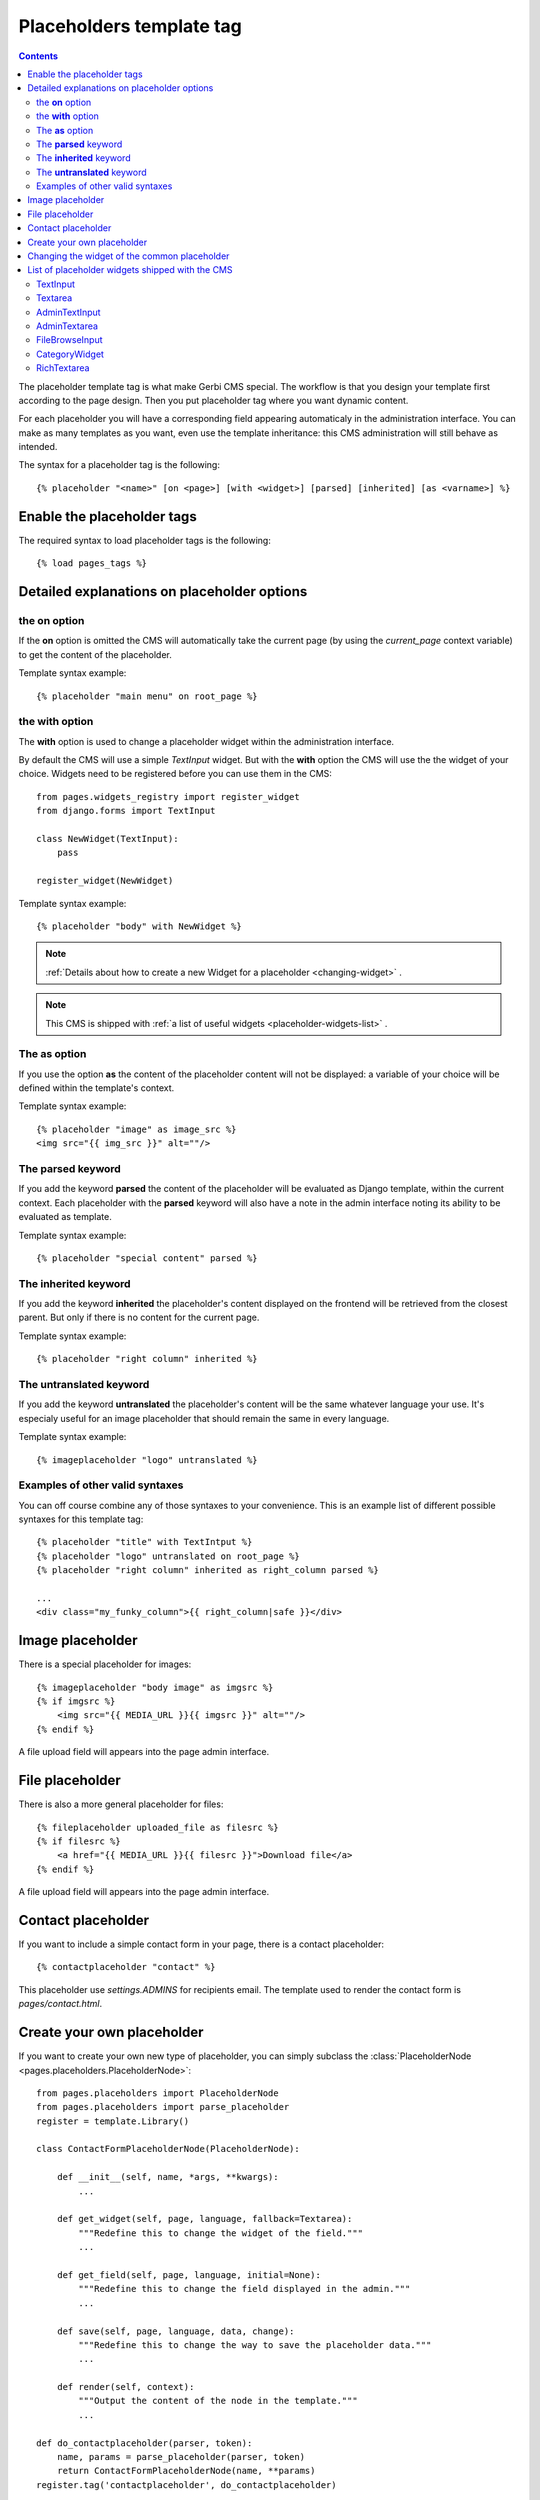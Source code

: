 =========================
Placeholders template tag
=========================

.. contents::

The placeholder template tag is what make Gerbi CMS special. The workflow
is that you design your template first according to the page design.
Then you put placeholder tag where you want dynamic content.

For each placeholder you will have a corresponding field appearing automaticaly
in the administration interface. You can make as many templates as you want, even
use the template inheritance: this CMS administration will still behave as intended.

The syntax for a placeholder tag is the following::

    {% placeholder "<name>" [on <page>] [with <widget>] [parsed] [inherited] [as <varname>] %}


Enable the placeholder tags
=============================

The required syntax to load placeholder tags is the following::

    {% load pages_tags %}


Detailed explanations on placeholder options
============================================

the **on** option
------------------

If the **on** option is omitted the CMS will automatically
take the current page (by using the `current_page` context variable)
to get the content of the placeholder.

Template syntax example::

    {% placeholder "main menu" on root_page %}

the **with** option
----------------------

The **with** option is used to change a placeholder widget within the administration interface.

By default the CMS will use a simple `TextInput` widget. But with the **with** option
the CMS will use the the widget of your choice. Widgets need to be registered before you can use them in the CMS::

    from pages.widgets_registry import register_widget
    from django.forms import TextInput

    class NewWidget(TextInput):
        pass

    register_widget(NewWidget)

Template syntax example::

    {% placeholder "body" with NewWidget %}


.. note::
    :ref:`Details about how to create a new Widget for a placeholder <changing-widget>` .
    
.. note::

    This CMS is shipped with :ref:`a list of useful widgets <placeholder-widgets-list>` .

The **as** option
------------------

If you use the option **as** the content of the placeholder content will not be displayed:
a variable of your choice will be defined within the template's context.

Template syntax example::

    {% placeholder "image" as image_src %}
    <img src="{{ img_src }}" alt=""/>

The **parsed** keyword
-----------------------

If you add the keyword **parsed** the content of the placeholder
will be evaluated as Django template, within the current context.
Each placeholder with the **parsed** keyword will also have
a note in the admin interface noting its ability to be evaluated as template.

Template syntax example::

    {% placeholder "special content" parsed %}

The **inherited** keyword
-------------------------

If you add the keyword **inherited** the placeholder's content displayed
on the frontend will be retrieved from the closest parent. But only if there is no
content for the current page.

Template syntax example::

    {% placeholder "right column" inherited %}

The **untranslated** keyword
-----------------------------

If you add the keyword **untranslated** the placeholder's content
will be the same whatever language your use. It's especialy useful for an image
placeholder that should remain the same in every language.

Template syntax example::

    {% imageplaceholder "logo" untranslated %}

Examples of other valid syntaxes
------------------------------------

You can off course combine any of those syntaxes to your convenience.
This is an example list of different possible syntaxes for this template tag::

    {% placeholder "title" with TextIntput %}
    {% placeholder "logo" untranslated on root_page %}
    {% placeholder "right column" inherited as right_column parsed %}

    ...
    <div class="my_funky_column">{{ right_column|safe }}</div>


Image placeholder
=================

There is a special placeholder for images::

    {% imageplaceholder "body image" as imgsrc %}
    {% if imgsrc %}
        <img src="{{ MEDIA_URL }}{{ imgsrc }}" alt=""/>
    {% endif %}

A file upload field will appears into the page admin interface.


File placeholder
================

There is also a more general placeholder for files::

    {% fileplaceholder uploaded_file as filesrc %}
    {% if filesrc %}
        <a href="{{ MEDIA_URL }}{{ filesrc }}">Download file</a>
    {% endif %}

A file upload field will appears into the page admin interface.


Contact placeholder
===================

If you want to include a simple contact form in your page, there is a contact placeholder::

    {% contactplaceholder "contact" %}

This placeholder use `settings.ADMINS` for recipients email. The template used to render
the contact form is `pages/contact.html`.


Create your own placeholder
===========================

If you want to create your own new type of placeholder,
you can simply subclass the :class:`PlaceholderNode <pages.placeholders.PlaceholderNode>`::

    from pages.placeholders import PlaceholderNode
    from pages.placeholders import parse_placeholder
    register = template.Library()

    class ContactFormPlaceholderNode(PlaceholderNode):

        def __init__(self, name, *args, **kwargs):
            ...

        def get_widget(self, page, language, fallback=Textarea):
            """Redefine this to change the widget of the field."""
            ...

        def get_field(self, page, language, initial=None):
            """Redefine this to change the field displayed in the admin."""
            ...

        def save(self, page, language, data, change):
            """Redefine this to change the way to save the placeholder data."""
            ...

        def render(self, context):
            """Output the content of the node in the template."""
            ...

    def do_contactplaceholder(parser, token):
        name, params = parse_placeholder(parser, token)
        return ContactFormPlaceholderNode(name, **params)
    register.tag('contactplaceholder', do_contactplaceholder)

And use it in your templates as a normal placeholder::

    {% contactplaceholder contact %}

.. _changing-widget:
    
Changing the widget of the common placeholder
=============================================

If you want to just redefine the widget of the default :class:`PlaceholderNode <pages.placeholders.PlaceholderNode>`
without subclassing it, you can just you create a valid Django Widget that take an extra language paramater::

    from django.forms import Textarea
    from django.utils.safestring import mark_safe
    from pages.widgets_registry import register_widget

    class CustomTextarea(Textarea):
        class Media:
            js = ['path to the widget extra javascript']
            css = {
                'all': ['path to the widget extra css']
            }

        def __init__(self, language=None, attrs=None, **kwargs):
            attrs = {'class': 'custom-textarea'}
            super(CustomTextarea, self).__init__(attrs)

        def render(self, name, value, attrs=None):
            rendered = super(CustomTextarea, self).render(name, value, attrs)
            return mark_safe("""Take a look at \
                    example.widgets.CustomTextarea<br>""") \
                    + rendered

    register_widget(CustomTextarea)

Create a file named `widgets.py` (or whathever you want) somewhere in one of your project's application.
and then you can simply use the placeholder syntax::

    {% placeholder custom_widget_example with CustomTextarea %}

.. note::
    
    You have to make sure your `widgets.py` file is executed before using the widget. To be sure of this, you might
    import your file into the models.py of your application.
    
.. note::

    More examples of custom widgets are available in :mod:`pages.widgets.py <pages.widgets>`.
    

.. _placeholder-widgets-list:

List of placeholder widgets shipped with the CMS
================================================

Placeholder could be rendered with different widgets

TextInput
---------

A simple line input::

    {% placeholder "<name>" with TextInput %}

Textarea
--------

A multi line input::

    {% placeholder "<name>" with Textarea %}

AdminTextInput
--------------

A simple line input with Django admin CSS styling (better for larger input fields)::

    {% placeholder "<name>" with AdminTextInput %}

AdminTextarea
-------------

A multi line input with Django admin CSS styling::

    {% placeholder "<name>" with AdminTextarea %}

FileBrowseInput
---------------

A file browsing widget::

    {% placeholder "<name>" with FileBrowseInput %}

.. note::

    The following django application needs to be installed: http://code.google.com/p/django-filebrowser/

CategoryWidget
--------------

Select a ``Category`` object the page belongs to::

    {% placeholder "<name>" with CategoryWidget %}
    
.. note::

    You need to install the `pages.plugins.category` application into your Django settings to
    have access to this Widget.
    

RichTextarea
------------

A simple `Rich Text Area Editor <http://batiste.dosimple.ch/blog/posts/2007-09-11-1/rich-text-editor-jquery.html>`_ based on jQuery::

    {% placeholder "<name>" with RichTextarea %}

.. image:: http://rte-light.googlecode.com/svn/trunk/screenshot.png




